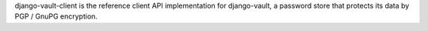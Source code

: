 django-vault-client is the reference client API implementation for
django-vault, a password store that protects its data by PGP / GnuPG
encryption.
